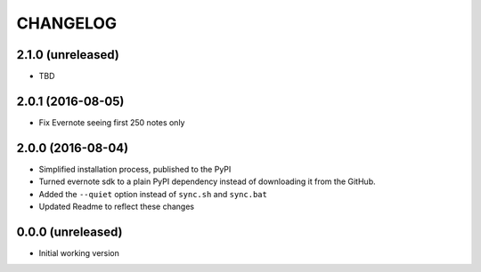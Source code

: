 =========
CHANGELOG
=========

2.1.0 (unreleased)
------------------

* TBD


2.0.1 (2016-08-05)
------------------

* Fix Evernote seeing first 250 notes only


2.0.0 (2016-08-04)
------------------

* Simplified installation process, published to the PyPI
* Turned evernote sdk to a plain PyPI dependency instead of downloading it from the GitHub.
* Added the ``--quiet`` option instead of ``sync.sh`` and ``sync.bat``
* Updated Readme to reflect these changes


0.0.0 (unreleased)
------------------

* Initial working version
